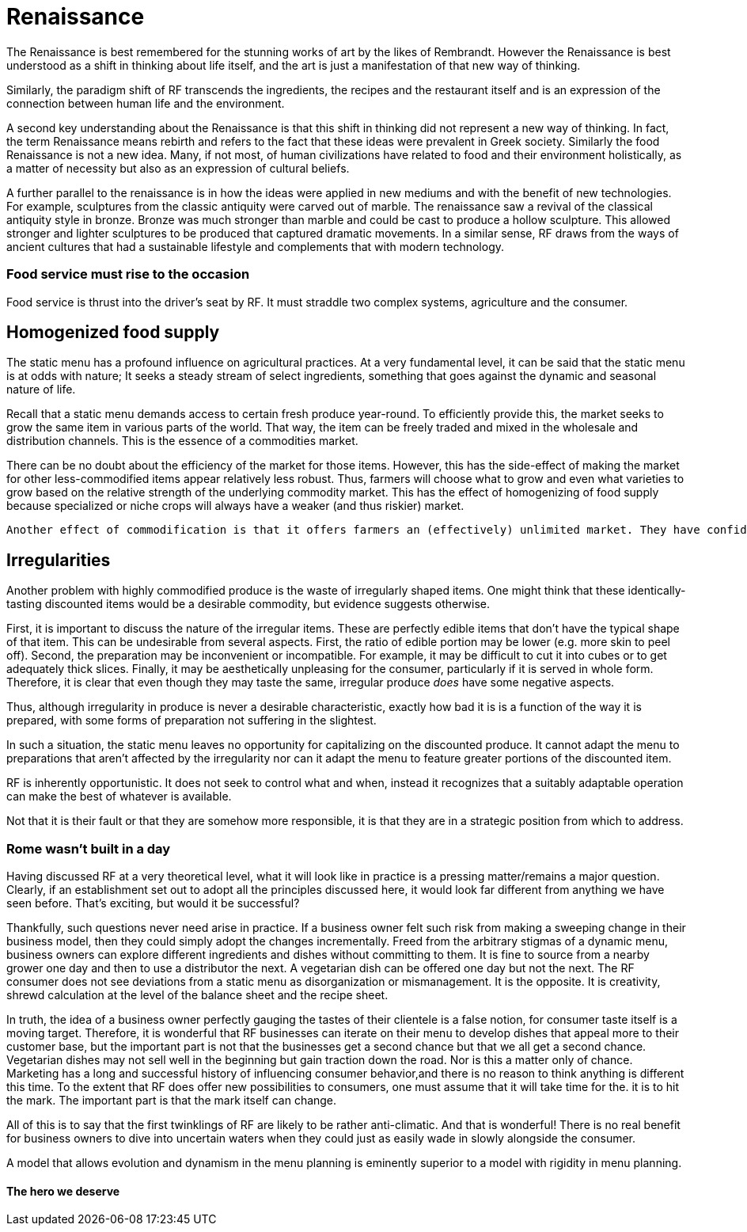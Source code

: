 = Renaissance

The Renaissance is best remembered for the stunning works of art by the likes of Rembrandt.  However the Renaissance is best understood as a shift in thinking about life itself, and the art is just a manifestation of that new way of thinking.

Similarly, the paradigm shift of RF transcends the ingredients, the recipes and the restaurant itself and is an expression of the connection between human life and the environment. 

A second key understanding about the Renaissance is that this shift in thinking did not represent a new way of thinking. In fact, the term Renaissance means rebirth and refers to the fact that these ideas were prevalent in Greek society. Similarly the food Renaissance is not a new idea. Many, if not most, of human civilizations have related to food and their environment holistically, as a matter of necessity but also as an expression of cultural beliefs.

A further parallel to the renaissance is in how the ideas were applied in new mediums and with the benefit of new technologies.  For example, sculptures from the classic antiquity were carved out of marble.  The renaissance saw a revival of the classical antiquity style in bronze.  Bronze was much stronger than marble and could be cast to produce a hollow sculpture.  This allowed stronger and lighter sculptures to be produced that captured dramatic movements.  In a similar sense, RF draws from the ways of ancient cultures that had a sustainable lifestyle and complements that with modern technology.

=== Food service must rise to the occasion

Food service is thrust into the driver's seat by RF. It must straddle two complex systems, agriculture and the consumer.

== Homogenized food supply

The static menu has a profound influence on agricultural practices. At a very fundamental level, it can be said that the static menu is at odds with nature; It seeks a steady stream of select ingredients, something that goes against the dynamic and seasonal nature of life. 

Recall that a static menu demands access to certain fresh produce year-round. To efficiently provide this, the market seeks to grow the same item in various parts of the world. That way, the item can be freely traded and mixed in the wholesale and distribution channels. This is the essence of a commodities market.

There can be no doubt about the efficiency of the market for those items. However, this has the side-effect of making the market for other less-commodified items appear relatively less robust. Thus, farmers will choose what to grow and even what varieties to grow based on the relative strength of the underlying commodity market. This has the effect of homogenizing of food supply because specialized or niche crops will always have a weaker (and thus riskier) market.

 Another effect of commodification is that it offers farmers an (effectively) unlimited market. They have confidence in being able to sell what they produce, even if they produce a lot of it, because they can reach consumers in other regions.

== Irregularities

Another problem with highly commodified produce is the waste of irregularly shaped items. One might think that these identically-tasting discounted items would be a desirable commodity, but evidence suggests otherwise.

First, it is important to discuss the nature of the irregular items. These are perfectly edible items that don't have the typical shape of that item. This can be undesirable from several aspects. First, the ratio of edible portion may be lower (e.g. more skin to peel off). Second, the preparation may be inconvenient or incompatible. For example, it may be difficult to cut it into cubes or to get adequately thick slices. Finally, it may be aesthetically unpleasing for the consumer, particularly if it is served in whole form. Therefore, it is clear that even though they may taste the same, irregular produce __does__ have some negative aspects.

Thus, although irregularity in produce is never a desirable characteristic, exactly how bad it is is a function of the way it is prepared, with some forms of preparation not suffering in the slightest.

In such a situation, the static menu leaves no opportunity for capitalizing on the discounted produce. It cannot adapt the menu to preparations that aren't affected by the irregularity nor can it adapt the menu to feature greater portions of the discounted item. 

RF is inherently opportunistic. It does not seek to control what and when, instead it recognizes that a suitably adaptable operation can make the best of whatever is available. 
 
Not that it is their fault or that they are somehow more responsible, it is that they are in a strategic position from which to address.  

=== Rome wasn't built in a day

Having discussed RF at a very theoretical level, what it will look like in practice is a pressing matter/remains a major question. Clearly, if an establishment set out to adopt all the principles discussed here, it would look far different from anything we have seen before.  That's exciting, but would it be successful?

Thankfully, such questions never need arise in practice.  If a business owner felt such risk from making a sweeping change in their business model, then they could simply adopt the changes incrementally.  Freed from the arbitrary stigmas of a dynamic menu, business owners can explore different ingredients and dishes without committing to them.  It is fine to source from a nearby grower one day and then to use a distributor the next.  A vegetarian dish can be offered one day but not the next.  The RF consumer does not see deviations from a static menu as disorganization or mismanagement.  It is the opposite.  It is creativity, shrewd calculation at the level of the balance sheet and the recipe sheet.

In truth, the idea of a business owner perfectly gauging the tastes of their clientele is a false notion, for consumer taste itself is a moving target.  Therefore, it is wonderful that RF businesses can iterate on their menu to develop dishes that appeal more to their customer base, but the important part is not that the businesses get a second chance but that we all get a second chance.  Vegetarian dishes may not sell well in the beginning but gain traction down the road.  Nor is this a matter only of chance.  Marketing has a long and successful history of influencing consumer behavior,and there is no reason to think anything is different this time.  To the extent that RF does offer new possibilities to consumers, one must assume that it will take time for the. it is  to hit the mark.  The important part is that the mark itself can change.  

All of this is to say that the first twinklings of RF are likely to be rather anti-climatic.  And that is wonderful!  There is no real benefit for business owners to dive into uncertain waters when they could just as easily wade in slowly alongside the consumer.

A model that allows evolution and dynamism in the menu planning is eminently superior to a model with rigidity in menu planning.  

==== The hero we deserve
